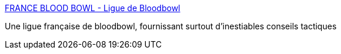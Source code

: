 :jbake-type: post
:jbake-status: published
:jbake-title: FRANCE BLOOD BOWL - Ligue de Bloodbowl
:jbake-tags: board,jeu,bloodbowl,_mois_août,_année_2006
:jbake-date: 2006-08-14
:jbake-depth: ../
:jbake-uri: shaarli/1155542872000.adoc
:jbake-source: https://nicolas-delsaux.hd.free.fr/Shaarli?searchterm=http%3A%2F%2Fwww.francebloodbowl.com%2F&searchtags=board+jeu+bloodbowl+_mois_ao%C3%BBt+_ann%C3%A9e_2006
:jbake-style: shaarli

http://www.francebloodbowl.com/[FRANCE BLOOD BOWL - Ligue de Bloodbowl]

Une ligue française de bloodbowl, fournissant surtout d'inestiables conseils tactiques
